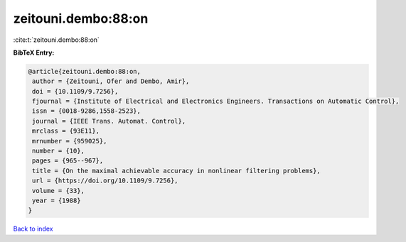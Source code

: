 zeitouni.dembo:88:on
====================

:cite:t:`zeitouni.dembo:88:on`

**BibTeX Entry:**

.. code-block:: bibtex

   @article{zeitouni.dembo:88:on,
    author = {Zeitouni, Ofer and Dembo, Amir},
    doi = {10.1109/9.7256},
    fjournal = {Institute of Electrical and Electronics Engineers. Transactions on Automatic Control},
    issn = {0018-9286,1558-2523},
    journal = {IEEE Trans. Automat. Control},
    mrclass = {93E11},
    mrnumber = {959025},
    number = {10},
    pages = {965--967},
    title = {On the maximal achievable accuracy in nonlinear filtering problems},
    url = {https://doi.org/10.1109/9.7256},
    volume = {33},
    year = {1988}
   }

`Back to index <../By-Cite-Keys.rst>`_
